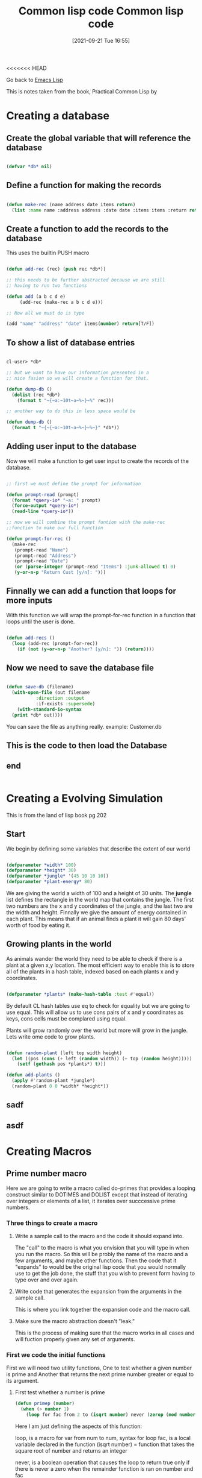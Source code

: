 <<<<<<< HEAD
:PROPERTIES:
:ID:       165e131f-d31e-4e6e-b70e-b259c0918b65
:END:
#+title: Common lisp code
#+date: [2021-09-21 Tue 16:55]

Go back to [[id:7e5ac42e-1491-43d3-8d70-a00c036fdd58][Emacs Lisp]]

This is notes taken from the book, Practical Common Lisp by 


* Creating a database
  
** Create the global variable that will reference the database
#+begin_src lisp
  
  (defvar *db* nil)
  
#+end_src
  
** Define a function for making the records

#+begin_src lisp
  
  (defun make-rec (name address date items return)
    (list :name name :address address :date date :items items :return return))
  
#+end_src 

** Create a function to add the records to the database
   This uses the builtin PUSH macro

#+begin_src lisp
  
  (defun add-rec (rec) (push rec *db*))
  
  ;; this needs to be further abstracted because we are still
  ;; having to run two functions
  
  (defun add (a b c d e)
	   (add-rec (make-rec a b c d e)))
  
  ;; Now all we must do is type
  
  (add "name" "address" "date" items(number) return[T/F])
  
#+end_src

** To show a list of database entries

#+begin_src lisp
  
  cl-user> *db*
  
  ;; but we want to have our information presented in a
  ;; nice fasion so we will create a function for that.
  
  (defun dump-db ()
    (dolist (rec *db*)
      (format t "~{~a:~10t~a~%~}~%" rec)))
  
  ;; another way to do this in less space would be
  
  (defun dump-db ()
    (format t "~{~{~a:~10t~a~%~}~%~}" *db*))
  
#+end_src  

** Adding user input to the database
   Now we will make a function to get user input to create
   the records of the database.
   
#+begin_src lisp
  
  ;; first we must define the prompt for information
  
  (defun prompt-read (prompt)
    (format *query-io* "~a: " prompt)
    (force-output *query-io*)
    (read-line *query-io*))
  
  ;; now we will combine the prompt funtion with the make-rec
  ;;function to make our full function
  
  (defun prompt-for-rec ()
    (make-rec
     (prompt-read "Name")
     (prompt-read "Address")
     (prompt-read "Date")
     (or (parse-integer (prompt-read "Items") :junk-allowed t) 0)
     (y-or-n-p "Return Cust [y/n]: ")))
   
#+end_src

** Finnally we can add a function that loops for more inputs
   With this function we will wrap the prompt-for-rec function in
   a function that loops until the user is done.

#+begin_src lisp
  
  (defun add-recs ()
    (loop (add-rec (prompt-for-rec))
	  (if (not (y-or-n-p "Another? [y/n]: ")) (return))))
  
#+end_src

** Now we need to save the database file

#+begin_src lisp
  
  (defun save-db (filename)
    (with-open-file (out filename
			 :direction :output
			 :if-exists :supersede)
      (with-standard-io-syntax
	(print *db* out))))
  
#+end_src

  You can save the file as anything really.
  example: Customer.db

  
   
** This is the code to then load the Database

** 
** 
** end

#+begin_src lisp
#+end_src

* Creating a Evolving Simulation
  This is from the land of lisp book pg 202
  
** Start
   We begin by defining some variables that describe the extent of our world
   
#+begin_src lisp
  
  (defparameter *width* 100)
  (defparameter *height* 30)
  (defparameter *jungle* '(45 10 10 10))
  (defparameter *plant-energy* 80)
  
#+end_src

   We are giving the world a width of 100 and a height of 30 units.
   The *jungle* list defines the rectangle in the world map that contains
   the jungle. The first two numbers are the x and y coordinates of the jungle,
   and the last two are the width and height.
   Finnally we give the amount of energy contained in each plant. This means that
   if an animal finds a plant it will gain 80 days' worth of food by eating it.
   
** Growing plants in the world
   As animals wander the world they need to be able to check if there is a plant at
   a given x,y location. The most efficient way to enable this is to store all of the
   plants in a hash table, indexed based on each plants x and y coordinates.

#+begin_src lisp
  
  (defparameter *plants* (make-hash-table :test #'equal))
  
#+end_src

   By default CL hash tables use eq to check for equality but we are going to use equal.
   This will allow us to use cons pairs of x and y coordinates as keys, cons cells must
   be complared using equal.

   Plants will grow randomly over the world but more will grow in the jungle.
   Lets write ome code to grow plants.

#+begin_src lisp
  
  (defun random-plant (left top width height)
    (let ((pos (cons (+ left (random width)) (+ top (random height)))))
      (setf (gethash pos *plants*) t)))
  
  (defun add-plants ()
    (apply #'random-plant *jungle*)
    (random-plant 0 0 *width* *height*))
  
#+end_src

** sadf
** asdf
* Creating Macros
** Prime number macro
   Here we are going to write a macro called do-primes
   that provides a looping construct similar to DOTIMES and DOLIST
   except that instead of iterating over integers or elements of a
   list, it iterates over succcessive prime numbers.
*** Three things to create a macro
    
***** Write a sample call to the macro and the code it should expand into.
      The "call" to the macro is what you envision that you will type in when
      you run the macro. So this will be probly the name of the macro and a
      few arguments, and maybe other functions.
      Then the code that it "expands" to would be the original lisp code
      that you would normally use to get the job done, the stuff that you
      wish to prevent form having to type over and over again.
      
***** Write code that generates the expansion from the arguments in the sample call.
      This is where you link together the expansion code and the macro call.
      
***** Make sure the macro abstraction doesn't "leak."
      This is the process of making sure that the macro works in all cases
      and will fuction properly given any set of arguments. 

*** First we code the initial functions
    First we will need two utility functions,
    One to test whether a given number is prime and
    Another that returns the next prime number greater or equal to its argument.
    
***** First test whether a number is prime

 #+begin_src lisp
   (defun primep (number)
     (when (> number 1)
       (loop for fac from 2 to (isqrt number) never (zerop (mod number fac))))
 #+end_src

 Here I am just defining the aspects of this function:

 loop, is a macro
 for var from num to num, syntax for loop
 fac, is a local variable declared in the function
 (isqrt number) = function that takes the square root of number
 and returns an integer

 never, is a boolean operation that causes the loop to return true only if
 there is never a zero when the remainder function is ran on number and fac

 The whole function ultimately returns either true or false if the
 input is a prime or not.

 To find out if a number is prime, this function takes the square root of the
 input and then makes a list from 2 to that number and then loops through
 the remainder function to see if any of those numbers produce a zero.
 If any of them do then, the number is not prime.
 
****** Further examining the function(part1)
       
  So I split this up into to pieces so that I could see what was going on:

  The first function is getting the values to run through the remainder function. 

  Here is a way to see what this part of the function returns:

  (loop for fac from 2 to (isqrt number) collect fac)

  Here is a sample function I can run that performs the function and then
  assigns the answer to a variable that I will use in the next part of the
  process.

  #+begin_src lisp
  
    (defun print-fac (x)
      (setf num-list 	   
      (loop for fac from 2 to (isqrt x)
	    collect fac)))
  
  #+end_src

  This prints out a list of the fac values over the course of the loop and
  then assigns the output to num-list variable.

  Its real easy to assign the output of a function to a variable, you just
  urround the function with the setf function and name the variable. 

****** Further examining the function(part2)

  Then I wanted to know what the second part was doing when it was checking
  for zero so I wrote this code. 

  (loop for x in '(output-of-first)
      collect (list (mod number x)))

  this printed out a list of the remainders when you divide the various
  inputs by the number.

  Basically if none of these outputs are zero then the number is prime
  because it was not divisible by any number from 2 to the square root of the
  number. 

  Here is a sample function where I use the original number and the variable
  that was created by the first sample funciton and get the list where
  we would be checking if there were any zeros.

  #+begin_src lisp
  
    (defun print-mod (number set1)
      (loop for x in set1
	    collect (list (mod number x)))
  
  #+end_src


****** How to pass certian arguments into the function
  ----
  Need to find out how to pass a list as an argument in a function:
  Inside the function you do the same as you would any other varaiable.
  Its just when you input the variable, when you run the function make sure
  to specify that it is an object ex: '(3 4 5)

  -----


***** The next function returns the next prime number greater or equal to its argument.
      This is how we get the list of primes up to the number we specified

 #+begin_src lisp
   
   (defun next-prime (number)
     (loop for n from number when (primep n) return n))
   
 #+end_src

 So within this function we have called the first function.

This function will return only the prime number that is equal or greater to
the number that was input.

*** Now we will create the call to the macro
    Following the procedure outlined above, we need at least one example of a
    call to the macro and the code into which it should expand.
    Lets suppose we begin with the idea that you want to type this to
    run the macro.

    (do-primes (p 0 19)
      (format t "~d " p))

    This call should express a loop that executes the body once each for each
    prime number equal or greater to 0 and less than or equal to 19, with the
    variable p holding the prime number.
    
    It makes sense to model this macro on the form of the standard DOLIST and
    DOTIMES macros; macros that follow the pattern of existing macros are easier
    to understand and use than macros that introduce completely new syntax.

    Without the do-primes macro, you could write such a loop with DO(and the
    initial functions) like this:

#+begin_src lisp
  
  (do ((p (next-prime 0) (next-prime (1+ p))))
      ((> p 19))
    (format t "~d " p))
  
#+end_src

This is the expansion code, the code to which the macro expands into. 

This returns 2 3 5 7 11 13 17 19 , which is the result that we want. 

*** Macro Parameters
    Since the arguments passed to the a macro are Lisp objects representing the
    source code of the macro call, the first step that any macro has to do is
    extract whatever parts of those objects are needed to compute the expansion.

    For macros that simply interpolate their arguments directly into a template,
    this step is simple and merely defining the right parameters to hold the various
    arguments is sufficient.

    But in the case of do-primes the task is a little more complex...

    The first argument to the do-primes call is a list. This list contains
    1) the name of the loop variable, p
    2) the lower bound, 0
    3) the upper bound, 19

    But if we look at the expansion code, the list as a whole does not appear. What
    is there are the three elements split up and put in different places within
    the code.

    You could define do-primes with Two parameters, one that holds the list and
    a $rest parameter to hold the body forms, and then take apart the list by hand,
    something like this:

#+begin_src lisp
  
  (defmacro do-primes (var-and-range &rest body)
    (let ((var (first var-and-range))
	  (start (second var-and-range))
	  (end (third var-and-range)))
      '(do ((,var (next-prime ,start) (next-prime (1+ ,var))))
	   ((> ,var ,end))
	,@body)))
  
#+end_src


    The variables var, start, and end each hold a value, extracted from
    var-and-range, that is then interpolated into the backquote expression
    that generates do-primes expansion.

    However, you do not need to take apart var-and-range "by hand" because
    macro parameter lists are what are called destructuring parameter lists.

    Within a destructuring parameter list, a simple parameter name can be
    replaced with a nested parameter list. The parameters in the nested
    parameters list will take their values from the elements of the expression
    that would have been bound to the parameter the list replaced.

    For example, you can replace var-and-range with a list (var start end), and
    the three elements of the list will automatically be deconstructed into
    those three parameters.

    Another special feature of macro parameter lists is that youcan use the &body
    as a synonym for &rest. Semantically &body and &rest are equivalent, but
    many development environments will use the presence of a &body parameter
    to modify how they indent uses of the macro-- typically &body parameters
    are used to hold a list of forms that make up the body of the macro.

    So you can streamline the definition of do-primes and give a hint to both
    human readers and your development tools about its intended use by defining
    it like this:

#+begin_src lisp
  
  (defmacro do-primes ((var start end) &body body)
    '(do ((,var (next-prime ,start) (next-prime (1+ ,var))))
	 ((> ,var ,end))
       ,@body))
  
#+end_src


pg 94
    

=======
:PROPERTIES:
:ID:       165e131f-d31e-4e6e-b70e-b259c0918b65
:END:
#+title: Common lisp code
#+date: [2021-09-21 Tue 16:55]

Go back to [[id:7e5ac42e-1491-43d3-8d70-a00c036fdd58][Emacs Lisp]]

This is notes taken from the book, Practical Common Lisp by 


* Creating a database
  
** Create the global variable that will reference the database
#+begin_src lisp
  
  (defvar *db* nil)
  
#+end_src
  
** Define a function for making the records

#+begin_src lisp
  
  (defun make-rec (name address date items return)
    (list :name name :address address :date date :items items :return return))
  
#+end_src 

** Create a function to add the records to the database
   This uses the builtin PUSH macro

#+begin_src lisp
  
  (defun add-rec (rec) (push rec *db*))
  
  ;; this needs to be further abstracted because we are still
  ;; having to run two functions
  
  (defun add (a b c d e)
	   (add-rec (make-rec a b c d e)))
  
  ;; Now all we must do is type
  
  (add "name" "address" "date" items(number) return[T/F])
  
#+end_src

** To show a list of database entries

#+begin_src lisp
  
  cl-user> *db*
  
  ;; but we want to have our information presented in a
  ;; nice fasion so we will create a function for that.
  
  (defun dump-db ()
    (dolist (rec *db*)
      (format t "~{~a:~10t~a~%~}~%" rec)))
  
  ;; another way to do this in less space would be
  
  (defun dump-db ()
    (format t "~{~{~a:~10t~a~%~}~%~}" *db*))
  
#+end_src  

** Adding user input to the database
   Now we will make a function to get user input to create
   the records of the database.
   
#+begin_src lisp
  
  ;; first we must define the prompt for information
  
  (defun prompt-read (prompt)
    (format *query-io* "~a: " prompt)
    (force-output *query-io*)
    (read-line *query-io*))
  
  ;; now we will combine the prompt funtion with the make-rec
  ;;function to make our full function
  
  (defun prompt-for-rec ()
    (make-rec
     (prompt-read "Name")
     (prompt-read "Address")
     (prompt-read "Date")
     (or (parse-integer (prompt-read "Items") :junk-allowed t) 0)
     (y-or-n-p "Return Cust [y/n]: ")))
   
#+end_src

** Finnally we can add a function that loops for more inputs
   With this function we will wrap the prompt-for-rec function in
   a function that loops until the user is done.

#+begin_src lisp
  
  (defun add-recs ()
    (loop (add-rec (prompt-for-rec))
	  (if (not (y-or-n-p "Another? [y/n]: ")) (return))))
  
#+end_src

** Now we need to save the database file

#+begin_src lisp
  
  (defun save-db (filename)
    (with-open-file (out filename
			 :direction :output
			 :if-exists :supersede)
      (with-standard-io-syntax
	(print *db* out))))
  
#+end_src

  You can save the file as anything really.
  example: Customer.db

  
   
** This is the code to then load the Database

** 
** 
** end

#+begin_src lisp
#+end_src

* Creating a Evolving Simulation
  This is from the land of lisp book pg 202
  
** Start
   We begin by defining some variables that describe the extent of our world
   
#+begin_src lisp
  
  (defparameter *width* 100)
  (defparameter *height* 30)
  (defparameter *jungle* '(45 10 10 10))
  (defparameter *plant-energy* 80)
  
#+end_src

   We are giving the world a width of 100 and a height of 30 units.
   The *jungle* list defines the rectangle in the world map that contains
   the jungle. The first two numbers are the x and y coordinates of the jungle,
   and the last two are the width and height.
   Finnally we give the amount of energy contained in each plant. This means that
   if an animal finds a plant it will gain 80 days' worth of food by eating it.
   
** Growing plants in the world
   As animals wander the world they need to be able to check if there is a plant at
   a given x,y location. The most efficient way to enable this is to store all of the
   plants in a hash table, indexed based on each plants x and y coordinates.

#+begin_src lisp
  
  (defparameter *plants* (make-hash-table :test #'equal))
  
#+end_src

   By default CL hash tables use eq to check for equality but we are going to use equal.
   This will allow us to use cons pairs of x and y coordinates as keys, cons cells must
   be complared using equal.

   Plants will grow randomly over the world but more will grow in the jungle.
   Lets write ome code to grow plants.

#+begin_src lisp
  
  (defun random-plant (left top width height)
    (let ((pos (cons (+ left (random width)) (+ top (random height)))))
      (setf (gethash pos *plants*) t)))
  
  (defun add-plants ()
    (apply #'random-plant *jungle*)
    (random-plant 0 0 *width* *height*))
  
#+end_src

** sadf
** asdf
* Creating Macros
** Prime number macro
   Here we are going to write a macro called do-primes
   that provides a looping construct similar to DOTIMES and DOLIST
   except that instead of iterating over integers or elements of a
   list, it iterates over succcessive prime numbers.
*** Three things to create a macro
    
***** Write a sample call to the macro and the code it should expand into.
      The "call" to the macro is what you envision that you will type in when
      you run the macro. So this will be probly the name of the macro and a
      few arguments, and maybe other functions.
      Then the code that it "expands" to would be the original lisp code
      that you would normally use to get the job done, the stuff that you
      wish to prevent form having to type over and over again.
      
***** Write code that generates the expansion from the arguments in the sample call.
      This is where you link together the expansion code and the macro call.
      
***** Make sure the macro abstraction doesn't "leak."
      This is the process of making sure that the macro works in all cases
      and will fuction properly given any set of arguments. 

*** First we code the initial functions
    First we will need two utility functions,
    One to test whether a given number is prime and
    Another that returns the next prime number greater or equal to its argument.
    
***** First test whether a number is prime

 #+begin_src lisp
   (defun primep (number)
     (when (> number 1)
       (loop for fac from 2 to (isqrt number) never (zerop (mod number fac))))
 #+end_src

 Here I am just defining the aspects of this function:

 loop, is a macro
 for var from num to num, syntax for loop
 fac, is a local variable declared in the function
 (isqrt number) = function that takes the square root of number
 and returns an integer

 never, is a boolean operation that causes the loop to return true only if
 there is never a zero when the remainder function is ran on number and fac

 The whole function ultimately returns either true or false if the
 input is a prime or not.

 To find out if a number is prime, this function takes the square root of the
 input and then makes a list from 2 to that number and then loops through
 the remainder function to see if any of those numbers produce a zero.
 If any of them do then, the number is not prime.
 
****** Further examining the function(part1)
       
  So I split this up into to pieces so that I could see what was going on:

  The first function is getting the values to run through the remainder function. 

  Here is a way to see what this part of the function returns:

  (loop for fac from 2 to (isqrt number) collect fac)

  Here is a sample function I can run that performs the function and then
  assigns the answer to a variable that I will use in the next part of the
  process.

  #+begin_src lisp
  
    (defun print-fac (x)
      (setf num-list 	   
      (loop for fac from 2 to (isqrt x)
	    collect fac)))
  
  #+end_src

  This prints out a list of the fac values over the course of the loop and
  then assigns the output to num-list variable.

  Its real easy to assign the output of a function to a variable, you just
  surround the function with the setf function and name the variable. 

****** Further examining the function(part2)

  Then I wanted to know what the second part was doing when it was checking
  for zero so I wrote this code. 

  (loop for x in '(output-of-first)
      collect (list (mod number x)))

  this printed out a list of the remainders when you divide the various
  inputs by the number.

  Basically if none of these outputs are zero then the number is prime
  because it was not divisible by any number from 2 to the square root of the
  number. 

  Here is a sample function where I use the original number and the variable
  that was created by the first sample funciton and get the list where
  we would be checking if there were any zeros.

  #+begin_src lisp
  
    (defun print-mod (number set1)
      (loop for x in set1
	    collect (list (mod number x)))
  
  #+end_src


****** How to pass certian arguments into the function
  ----
  Need to find out how to pass a list as an argument in a function:
  Inside the function you do the same as you would any other varaiable.
  Its just when you input the variable, when you run the function make sure
  to specify that it is an object ex: '(3 4 5)

  -----


***** The next function returns the next prime number greater or equal to its argument.
      This is how we get the list of primes up to the number we specified

 #+begin_src lisp
   
   (defun next-prime (number)
     (loop for n from number when (primep n) return n))
   
 #+end_src

 So within this function we have called the first function.

This function will return only the prime number that is equal or greater to
the number that was input.

*** Now we will create the call to the macro
    Following the procedure outlined above, we need at least one example of a
    call to the macro and the code into which it should expand.
    Lets suppose we begin with the idea that you want to type this to
    run the macro.

    (do-primes (p 0 19)
      (format t "~d " p))

    This call should express a loop that executes the body once each for each
    prime number equal or greater to 0 and less than or equal to 19, with the
    variable p holding the prime number.
    
    It makes sense to model this macro on the form of the standard DOLIST and
    DOTIMES macros; macros that follow the pattern of existing macros are easier
    to understand and use than macros that introduce completely new syntax.

    Without the do-primes macro, you could write such a loop with DO(and the
    initial functions) like this:

#+begin_src lisp
  
  (do ((p (next-prime 0) (next-prime (1+ p))))
      ((> p 19))
    (format t "~d " p))
  
#+end_src

This is the expansion code, the code to which the macro expands into. 

This returns 2 3 5 7 11 13 17 19 , which is the result that we want. 

*** Macro Parameters
    Since the arguments passed to the a macro are Lisp objects representing the
    source code of the macro call, the first step that any macro has to do is
    extract whatever parts of those objects are needed to compute the expansion.

    For macros that simply interpolate their arguments directly into a template,
    this step is simple and merely defining the right parameters to hold the various
    arguments is sufficient.

    But in the case of do-primes the task is a little more complex...

    The first argument to the do-primes call is a list. This list contains
    1) the name of the loop variable, p
    2) the lower bound, 0
    3) the upper bound, 19

    But if we look at the expansion code, the list as a whole does not appear. What
    is there are the three elements split up and put in different places within
    the code.

    You could define do-primes with Two parameters, one that holds the list and
    a $rest parameter to hold the body forms, and then take apart the list by hand,
    something like this:

#+begin_src lisp
  
  (defmacro do-primes (var-and-range &rest body)
    (let ((var (first var-and-range))
	  (start (second var-and-range))
	  (end (third var-and-range)))
      '(do ((,var (next-prime ,start) (next-prime (1+ ,var))))
	   ((> ,var ,end))
	,@body)))
  
#+end_src


    The variables var, start, and end each hold a value, extracted from
    var-and-range, that is then interpolated into the backquote expression
    that generates do-primes expansion.

    However, you do not need to take apart var-and-range "by hand" because
    macro parameter lists are what are called destructuring parameter lists.

    Within a destructuring parameter list, a simple parameter name can be
    replaced with a nested parameter list. The parameters in the nested
    parameters list will take their values from the elements of the expression
    that would have been bound to the parameter the list replaced.

    For example, you can replace var-and-range with a list (var start end), and
    the three elements of the list will automatically be deconstructed into
    those three parameters.

    Another special feature of macro parameter lists is that youcan use the &body
    as a synonym for &rest. Semantically &body and &rest are equivalent, but
    many development environments will use the presence of a &body parameter
    to modify how they indent uses of the macro-- typically &body parameters
    are used to hold a list of forms that make up the body of the macro.

    So you can streamline the definition of do-primes and give a hint to both
    human readers and your development tools about its intended use by defining
    it like this:

#+begin_src lisp
  
  (defmacro do-primes ((var start end) &body body)
    '(do ((,var (next-prime ,start) (next-prime (1+ ,var))))
	 ((> ,var ,end))
       ,@body))
  
#+end_src


pg 94
    

>>>>>>> 2189245692e7e52370ca8345e7e7628bc3a123c2
